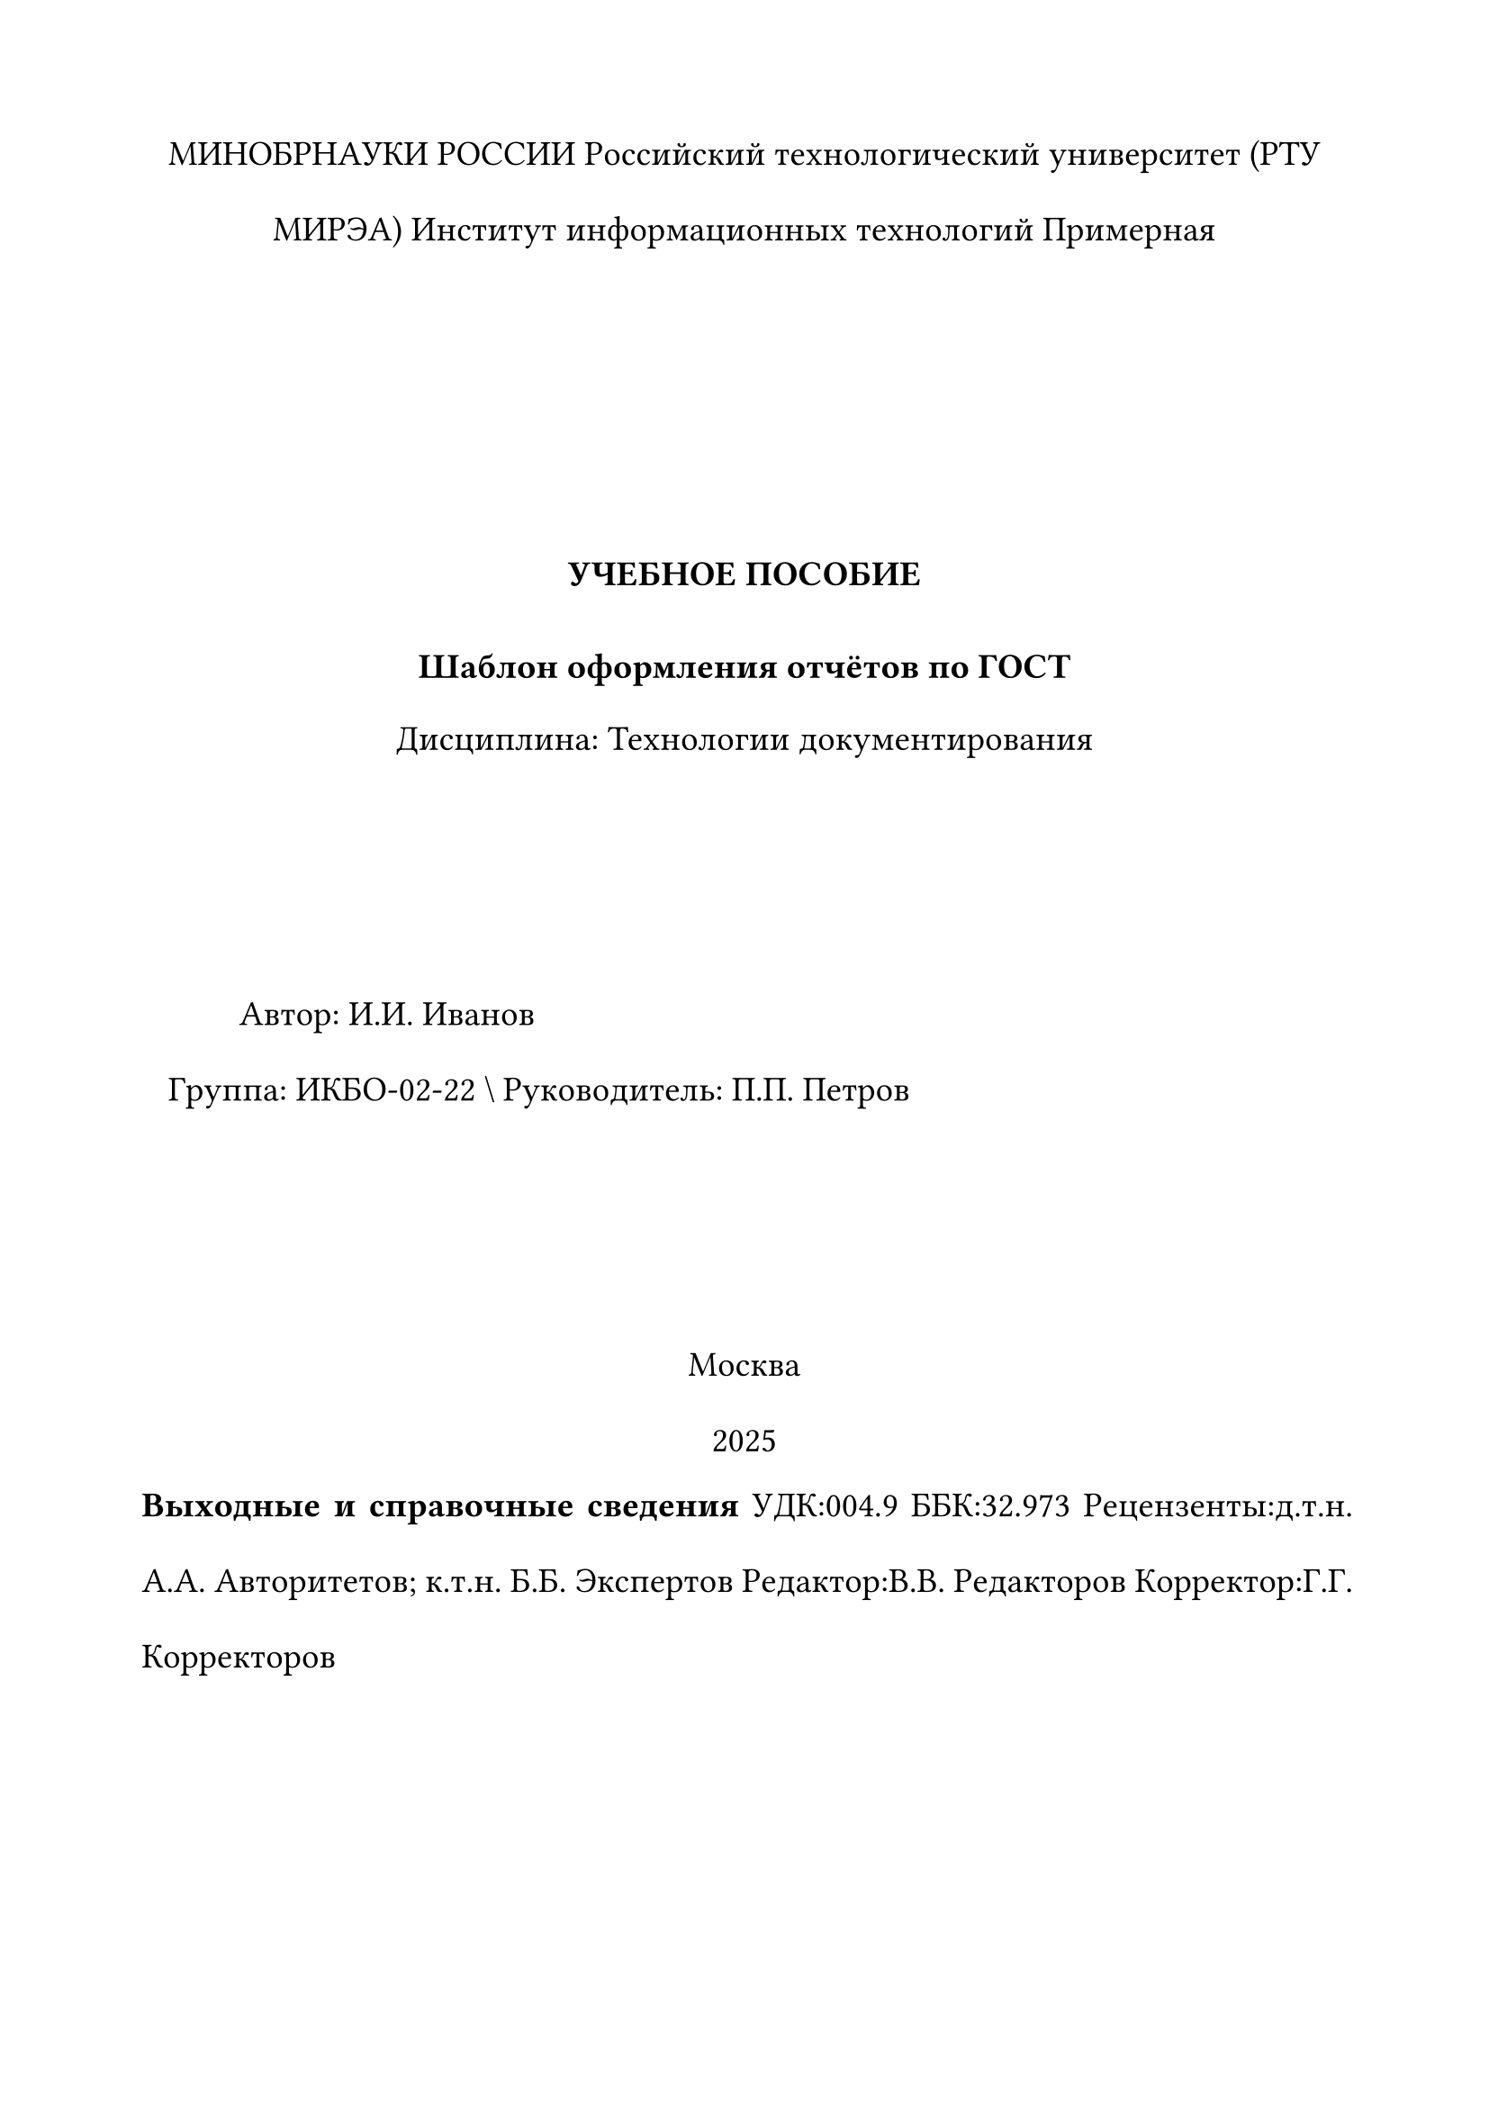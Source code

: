 // =======================
//  main.typ — RTU MIREA / ГОСТ template for Typst
// =======================

// ---- Глобальные настройки страницы и текста
#let cfg = (
  paper: "a4",
  margin: (left: 2cm, right: 2cm, top: 2cm, bottom: 2cm),
  font: "Times New Roman",
  size: 14pt,
  leading: 1.5em,        // межстрочный 1.5
  indent: 10mm,          // абзацный отступ
  footnote_size: 12pt,   // сноски 12 pt
  caption_size: 13pt,    // подписи к рисункам/таблицам 13 pt (курсив)
)
// Страница и колонтитул: номер внизу по центру,
// но скрываем на стр. 1, 2 и последней
#set page(
  paper: cfg.paper,
  margin: cfg.margin,
  footer: context {
    let p    = counter(page).get().at(0)
    let last = counter(page).final().at(0)
    if p > 2 and p < last {
      align(center, counter(page).display("1"))
    } else { none }
  },
)



// Русская типографика: шрифт TNR, 14 pt, переносы, «ёлочки»
#set text(
  font: cfg.font,
  size: cfg.size,
  lang: "ru",
  hyphenate: true,
)


// Выровнять по ширине; абзацный отступ 10 мм
// (если у вас Typst ≥ 0.13, можно включить indent для всех абзацев так:
//  #set par(first-line-indent: (amount: cfg.indent, all: true)))
#set par(justify: true, first-line-indent: cfg.indent, leading: cfg.leading)

// Сноски: размер 12 pt и разделительная линия
#show footnote.entry: it => {
  set text(size: cfg.footnote_size)
  line(length: 25%, stroke: 0.5pt)
  v(0.4em)
  it
}

// ---- Заголовки по ГОСТ
// Нумерация разделов "1." "1.1." ...
#set heading(numbering: "1.")

// Заголовок 1 уровня: с новой страницы, ВЕРХНИМ РЕГИСТРОМ, жирный, по центру,
// отступ 10 pt после; также тут же сбрасываем счётчики фигур/таблиц/формул.
#show heading.where(level: 1): it => {
  // сброс счётчиков в начале главы
  counter(figure).update(0)
  counter(figure.where(kind: table)).update(0)
  counter(math.equation).update(0)

  pagebreak()
  set align(center)
  set text(weight: "bold", size: 16pt)
  upper(it.body)
  v(10pt)
}

// Заголовок 2 уровня: жирный, по центру, отступ 10 pt перед основным текстом
#show heading.where(level: 2): it => [
  #set align(center)
  #set text(weight: "bold", size: 14.5pt)
  #it.body
  #v(10pt)
]

// Заголовок 3 уровня: жирный курсив, по левому краю, отступ 10 pt
#show heading.where(level: 3): it => [
  #set align(left)
  #strong[#emph[#set text(size: 14pt); it.body]]
  #v(10pt)
]

// ---- Рисунки / Таблицы / Подписи

// Нумерация фигур (и таблиц) как "глава.порядковый"
// #set figure(numbering: (..n) => {
//   let sec = counter(heading).get()
//   let nums = sec + n
//   nums.pos().map(str).join(".")
// })
#set math.equation(numbering: ("1")) // todo remove

// Подписи к фигурам курсивом 13 pt
#show figure.caption: it => emph(text(size: cfg.caption_size)[#it])

// Таблицы: подпись сверху и выравнивание подписи по правому краю;
// большие таблицы — допускаем разрыв на страницы.
#show figure.where(kind: table): set figure.caption(position: top)
// #show figure.where(kind: table) set figure.caption: it => align(right, emph(text(size: cfg.caption_size)[#it]))
#show figure: set block(breakable: true)


// // ---- Формулы (нумерация по главам, центрирование)
// #set math.equation(numbering: (..n) => {
//   let sec = counter(heading).get()
//   let s = (sec + n).pos().map(str).join(".")
//   "(" + s + ")"
// })
#set math.equation(numbering: ("1")) // todo remove
#show math.equation: set align(center)


// ---- Утилиты для ссылок и неразрывных пробелов

// Сокращённые ссылки "рис. N" и "табл. N"
#let rref = (label) => [рис.~#ref(label, supplement: none)]
#let tref = (label) => [табл.~#ref(label, supplement: none)]
// Ссылка на формулу: только номер в скобках
#let eqref = (label) => ref(label, supplement: none)


// // ---- Титульные страницы

#let titlepage(
  org: "МИНОБРНАУКИ РОССИИ",
  uni: "Российский технологический университет (РТУ МИРЭА)",
  institute: none,
  department: none,
  doc_type: "ОТЧЁТ",
  discipline: none,
  work_title: "Название работы",
  author_fio: "И.И. Иванов",
  group: "Группа XX-00",
  supervisor: "И.О. Руководитель",
  city: "Москва",
  year: 2025,
) = {
  set align(center)
  block(spacing: 1.2em)[
    #smallcaps[#{org}]
    #uni
    #institute
    #department

    #v(8em)

    #strong[#upper(doc_type)]
    #v(0.8em)
    #strong[#work_title]
    #v(0.2em) Дисциплина: #discipline

    #v(6em)

    #align(left)[
      Автор: #author_fio \  Группа: #group \\
      Руководитель: #supervisor
    ]

    #v(6em)

    #city \ #year
  ]

}

#let verso_page(
  reviewers: none,
  editor: none,
  proofread: none,
  udk: none,
  bbk: none,
) = {
  set align(left)
  block(spacing: 0.8em)[
    #strong[Выходные и справочные сведения]
    #if udk != none { "УДК:"+ udk }
    #if bbk != none { "ББК:"+ bbk }
    #if reviewers != none { "Рецензенты:"+ reviewers }
    #if editor != none { "Редактор:"+ editor }
    #if proofread != none { "Корректор:"+ proofread }
  ]
  pagebreak()
}


// // =======================
// //     Документ
// // =======================

#titlepage(
  institute: "Институт информационных технологий",
  department: "Примерная",
  doc_type: "УЧЕБНОЕ ПОСОБИЕ",
  work_title: "Шаблон оформления отчётов по ГОСТ",
  discipline: "Технологии документирования",
  author_fio: "И.И. Иванов",
  group: "ИКБО-02-22",
  supervisor: "П.П. Петров",
  year: 2025,
)

// ---- Оглавление (автособираемое)
#let toc_page() = {
  set align(center)
  v(1em)
  set align(left)
  outline()
}



#verso_page(
  reviewers: "д.т.н. А.А. Авторитетов; к.т.н. Б.Б. Экспертов",
  editor: "В.В. Редакторов",
  proofread: "Г.Г. Корректоров",
  udk: "004.9",
  bbk: "32.973",
)

#toc_page()

= Введение

Этот шаблон демонстрирует основные требования и автоматизирует их: поля 2 см, шрифт TNR 14 pt, 1.5 интервал, переносы, выравнивание по ширине, абзацный отступ 10 мм, а также нумерацию изображений, таблиц и формул по главам. Между числом и единицей — неразрывный пробел: 36,6°С, 90~%, 1000~кг.

== Пример рисунка и таблицы

См. #rref(<fig:impl>) и #tref(<tbl:stages>).

#figure(
  rect(width: 60%, height: 3cm, fill: luma(220))[ ],
  caption: [Реализация внедрения зависимостей в Spring],
) <fig:impl>

#figure(
  table(
    columns: 3,
    inset: 6pt,
    stroke: 0.5pt,
    [Показатель], [2019 г.], [в % к 2018 г.],
    [Минеральные удобрения, тыс. т], [23588,3], [103,2],
    [Пластмассы, тыс. т], [8759,1], [106,6],
  ),
  caption: [Некоторые производственные показатели],
)

#figure(
  table(
    columns: 2,
    inset: 6pt,
    stroke: 0.5pt,
    [Стадии], [Этапы],
    [1. Формирование требований], [1.1. Обследование; 1.2. Формирование; 1.3. Отчёт],
    [2. Концепция], [2.1. Изучение; 2.2. НИР; 2.3. Варианты; 2.4. Отчёт],
  ),
  caption: [Стадии и соответствующие им этапы],
) <tbl:stages>

== Пример формулы и ссылки

Формулу #eqref(<eq:newton>) применяют в случае …

$ F = m dot a $ <eq:newton>


= #lorem(5)
== #lorem(7)
#lorem(120)
== #lorem(10)
#lorem(120)


= Заключение

Текст заключения…

= Список литературы

// ГОСТ-стиль
// #bibliography("refs.bib", style: "gost-r-705-2008-numeric")

